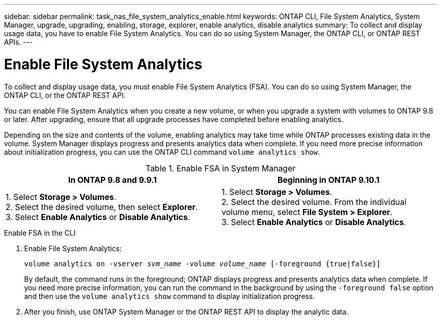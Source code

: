 ---
sidebar: sidebar
permalink: task_nas_file_system_analytics_enable.html
keywords: ONTAP CLI, File System Analytics, System Manager, upgrade, upgrading, enabling, storage, explorer, enable analytics, disable analytics
summary: To collect and display usage data, you have to enable File System Analytics. You can do so using System Manager, the ONTAP CLI, or ONTAP REST APIs.
---

= Enable File System Analytics
:toc: macro
:toclevels: 1
:hardbreaks:
:nofooter:
:icons: font
:linkattrs:
:imagesdir: ./media/

[.lead]
To collect and display usage data, you must enable File System Analytics (FSA). You can do so using System Manager, the ONTAP CLI, or the ONTAP REST API.

You can enable File System Analytics when you create a new volume, or when you upgrade a system with volumes to ONTAP 9.8 or later. After upgrading, ensure that all upgrade processes have completed before enabling analytics.

Depending on the size and contents of the volume, enabling analytics may take time while ONTAP processes existing data in the volume. System Manager displays progress and presents analytics data when complete. If you need more precise information about initialization progress, you can use the ONTAP CLI command `volume analytics show`.

.Enable FSA in System Manager
[options="header"]
|===
|In ONTAP 9.8 and 9.9.1 |Beginning in ONTAP 9.10.1
| 1. Select *Storage > Volumes*.
 2. Select the desired volume, then select *Explorer*.
 3. Select *Enable Analytics* or *Disable Analytics*.
| 1. Select *Storage > Volumes*.
2. Select the desired volume. From the individual volume menu, select *File System > Explorer*.
3. Select *Enable Analytics* or *Disable Analytics*.
|===

.Enable FSA in the CLI
. Enable File System Analytics:
+
`volume analytics on -vserver _svm_name_ -volume _volume_name_ [-foreground {true|false}]`
+
By default, the command runs in the foreground; ONTAP displays progress and presents analytics data when complete. If you need more precise information, you can run the command in the background by using the `-foreground false` option and then use the `volume analytics show` command to display initialization progress.
. After you finish, use ONTAP System Manager or the ONTAP REST API to display the analytic data.

//28 Sep 2020, BURT 1289113, forry
//19 Dec 2021, added CLI from FlexGroup